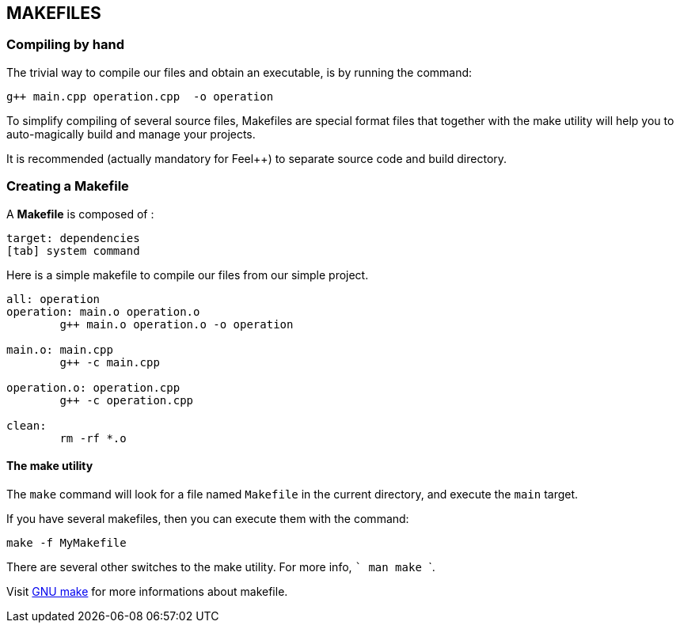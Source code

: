 == MAKEFILES

=== Compiling by hand 

The trivial way to compile our files and obtain an executable, is by running the command:

[source,sh]
----
g++ main.cpp operation.cpp  -o operation
----

To simplify compiling of several source files, Makefiles are special format files that together with the make utility will help you to auto-magically build and manage your projects.

It is recommended (actually mandatory for Feel++) to separate source code and build directory.

=== Creating a Makefile

A  *Makefile* is composed of :
[source,makefile]
----
target: dependencies
[tab] system command
----

Here is a simple makefile to compile our files from our simple project.
[source,makefile]
----
all: operation 
operation: main.o operation.o
	g++ main.o operation.o -o operation 

main.o: main.cpp
	g++ -c main.cpp

operation.o: operation.cpp
	g++ -c operation.cpp

clean:
	rm -rf *.o 
----

==== The make utility
The `make`
command will look for a file named `Makefile` in the current directory, and execute the `main` target.

If you have several makefiles, then you can execute them with the command:   
[source,makefile]
----
make -f MyMakefile
----

There are several other switches to the make utility. For more info, ``` man make ```.


Visit link:http://www.gnu.org/software/make/manual/make.html[GNU make] for more informations about makefile.

